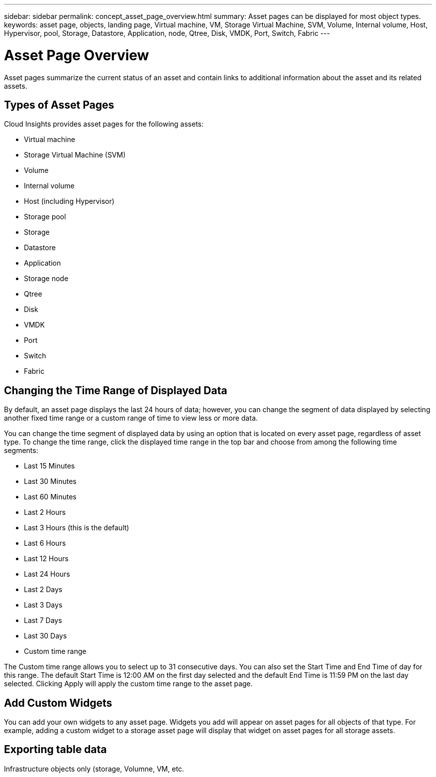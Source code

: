 ---
sidebar: sidebar
permalink: concept_asset_page_overview.html
summary: Asset pages can be displayed for most object types.
keywords: asset page, objects, landing page, Virtual machine, VM, Storage Virtual Machine, SVM, Volume, Internal volume, Host, Hypervisor, pool, Storage, Datastore, Application, node, Qtree, Disk, VMDK, Port, Switch, Fabric
---

= Asset Page Overview

:toc: macro
:hardbreaks:
:toclevels: 1
:nofooter:
:icons: font
:linkattrs:
:imagesdir: ./media/

[.lead]
Asset pages summarize the current status of an asset and contain links to additional information about the asset and its related assets.

== Types of Asset Pages

Cloud Insights provides asset pages for the following assets:

* Virtual machine
* Storage Virtual Machine (SVM)
* Volume
* Internal volume
* Host (including Hypervisor)
* Storage pool
* Storage
* Datastore
* Application
* Storage node
* Qtree
* Disk
* VMDK
* Port
* Switch
* Fabric
//* Object storage (for example, Atmos, Centera, Amazon S3)
//* Zone

//Mapping and Masking information can be viewed in tables on Zone, Volume, VM, and Host/Hypervisor asset pages.

//Note: Summary information is available for object storage assets; however, you can only access this information from the Data sources detail page.

== Changing the Time Range of Displayed Data

By default, an asset page displays the last 24 hours of data; however, you can change the segment of data displayed by selecting another fixed time range or a custom range of time to view less or more data.

You can change the time segment of displayed data by using an option that is located on every asset page, regardless of asset type. To change the time range, click the displayed time range in the top bar and choose from among the following time segments:

* Last 15 Minutes
* Last 30 Minutes
* Last 60 Minutes
* Last 2 Hours
* Last 3 Hours (this is the default)
* Last 6 Hours
* Last 12 Hours
* Last 24 Hours
* Last 2 Days
* Last 3 Days
* Last 7 Days
* Last 30 Days
* Custom time range

The Custom time range allows you to select up to 31 consecutive days. You can also set the Start Time and End Time of day for this range. The default Start Time is 12:00 AM on the first day selected and the default End Time is 11:59 PM on the last day selected. Clicking Apply will apply the custom time range to the asset page.

== Add Custom Widgets

You can add your own widgets to any asset page.  Widgets you add will appear on asset pages for all objects of that type. For example, adding a custom widget to a storage asset page will display that widget on asset pages for all storage assets.

== Exporting table data

Infrastructure objects only (storage, Volumne, VM, etc.

